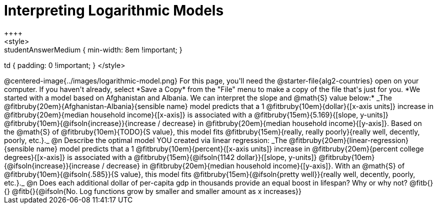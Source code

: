 = Interpreting Logarithmic Models
++++
<style>
.studentAnswerMedium { min-width: 8em !important; }
td { padding: 0 !important; }
</style>
++++

@centered-image{../images/logarithmic-model.png}

For this page, you'll need the @starter-file{alg2-countries} open on your computer. If you haven't already, select *Save a Copy* from the "File" menu to make a copy of the file that's just for you.

*We started with a model based on Afghanistan and Albania. We can interpret the slope and @math{S} value below:*

_The @fitbruby{20em}{Afghanistan-Albania}{sensible name} model predicts that a 1 @fitbruby{10em}{dollar}{[x-axis units]} increase in @fitbruby{20em}{median household income}{[x-axis]} is associated with a @fitbruby{15em}{5.169}{[slope, y-units]} @fitbruby{10em}{@ifsoln{increase}}{increase / decrease} in @fitbruby{20em}{median household income}{[y-axis]}. Based on the @math{S} of @fitbruby{10em}{TODO}{S value}, this model fits @fitbruby{15em}{really, really poorly}{really well, decently, poorly, etc.}._

@n Describe the optimal model YOU created via linear regression:

_The @fitbruby{20em}{linear-regression}{sensible name} model predicts that a 1 @fitbruby{10em}{percent}{[x-axis units]} increase in @fitbruby{20em}{percent college degrees}{[x-axis]} is associated with a @fitbruby{15em}{@ifsoln{1142 dollar}}{[slope, y-units]} @fitbruby{10em}{@ifsoln{increase}}{increase / decrease} in @fitbruby{20em}{median household income}{[y-axis]}. With an @math{S} of @fitbruby{10em}{@ifsoln{.585}}{S value}, this model fits @fitbruby{15em}{@ifsoln{pretty well}}{really well, decently, poorly, etc.}._

@n Does each additional dollar of per-capita gdp in thousands provide an equal boost in lifespan? Why or why not? @fitb{}{}

@fitb{}{@ifsoln{No. Log functions grow by smaller and smaller amount as x increases}}
